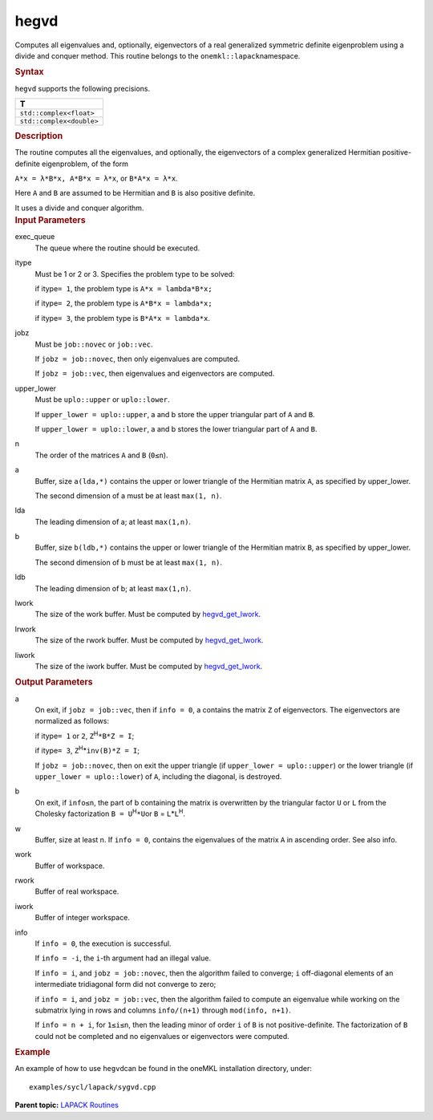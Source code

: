 .. _hegvd:

hegvd
=====


.. container::


   Computes all eigenvalues and, optionally, eigenvectors of a real
   generalized symmetric definite eigenproblem using a divide and
   conquer method. This routine belongs to the
   ``onemkl::lapack``\ namespace.


   .. container:: section
      :name: GUID-BF2D51BA-A6DB-484A-ACC7-B37A59DB2BF0


      .. rubric:: Syntax
         :name: syntax
         :class: sectiontitle


      .. cpp:function::  void hegvd(queue &exec_queue, std::int64_t itype,      job jobz, uplo upper_lower, std::int64_t n, buffer<T,1> &a,      std::int64_t lda, buffer<T,1> &b, std::int64_t ldb,      buffer<realT,1> &w, buffer<T,1> &work, std::int64_t lwork,      buffer<realT,1> &rwork, std::int64_t liwork,      buffer<std::int64_t,1> &iwork, std::int64_t liwork,      buffer<std::int64_t,1> &info)

      ``hegvd`` supports the following precisions.


      .. list-table:: 
         :header-rows: 1

         * -  T 
         * -  ``std::complex<float>`` 
         * -  ``std::complex<double>`` 




.. container:: section
   :name: GUID-DE25DD30-D101-4C07-9195-3C6A1C081339


   .. rubric:: Description
      :name: description
      :class: sectiontitle


   The routine computes all the eigenvalues, and optionally, the
   eigenvectors of a complex generalized Hermitian positive-definite
   eigenproblem, of the form


   ``A*x = λ*B*x, A*B*x = λ*x``, or ``B*A*x = λ*x``.


   Here ``A`` and ``B`` are assumed to be Hermitian and ``B`` is also
   positive definite.


   It uses a divide and conquer algorithm.


.. container:: section
   :name: GUID-F841BA63-D4EE-4C75-9831-BB804CEA8622


   .. rubric:: Input Parameters
      :name: input-parameters
      :class: sectiontitle


   exec_queue
      The queue where the routine should be executed.


   itype
      Must be 1 or 2 or 3. Specifies the problem type to be solved:


      if itype\ ``= 1``, the problem type is ``A*x = lambda*B*x;``


      if itype\ ``= 2``, the problem type is ``A*B*x = lambda*x;``


      if itype\ ``= 3``, the problem type is ``B*A*x = lambda*x``.


   jobz
      Must be ``job::novec`` or ``job::vec``.


      If ``jobz = job::novec``, then only eigenvalues are computed.


      If ``jobz = job::vec``, then eigenvalues and eigenvectors are
      computed.


   upper_lower
      Must be ``uplo::upper`` or ``uplo::lower``.


      If ``upper_lower = uplo::upper``, a and b store the upper
      triangular part of ``A`` and ``B``.


      If ``upper_lower = uplo::lower``, a and b stores the lower
      triangular part of ``A`` and ``B``.


   n
      The order of the matrices ``A`` and ``B`` (``0≤n``).


   a
      Buffer, size ``a(lda,*)`` contains the upper or lower triangle of
      the Hermitian matrix ``A``, as specified by upper_lower.


      The second dimension of a must be at least ``max(1, n)``.


   lda
      The leading dimension of a; at least ``max(1,n)``.


   b
      Buffer, size ``b(ldb,*)`` contains the upper or lower triangle of
      the Hermitian matrix ``B``, as specified by upper_lower.


      The second dimension of b must be at least ``max(1, n)``.


   ldb
      The leading dimension of b; at least ``max(1,n)``.


   lwork
      The size of the work buffer. Must be computed by
      `hegvd_get_lwork <hegvd_get_lwork.html>`__.


   lrwork
      The size of the rwork buffer. Must be computed by
      `hegvd_get_lwork <hegvd_get_lwork.html>`__.


   liwork
      The size of the iwork buffer. Must be computed by
      `hegvd_get_lwork <hegvd_get_lwork.html>`__.


.. container:: section
   :name: GUID-F0C3D97D-E883-4070-A1C2-4FE43CC37D12


   .. rubric:: Output Parameters
      :name: output-parameters
      :class: sectiontitle


   a
      On exit, if ``jobz = job::vec``, then if ``info = 0``, a contains
      the matrix ``Z`` of eigenvectors. The eigenvectors are normalized
      as follows:


      if itype\ ``= 1`` or ``2``, ``Z``\ :sup:`H`\ ``*B*Z = I``;


      if itype\ ``= 3``, ``Z``\ :sup:`H`\ \*\ ``inv(B)*Z = I``;


      If ``jobz = job::novec``, then on exit the upper triangle (if
      ``upper_lower = uplo::upper``) or the lower triangle (if
      ``upper_lower = uplo::lower``) of ``A``, including the diagonal,
      is destroyed.


   b
      On exit, if ``info≤n``, the part of b containing the matrix is
      overwritten by the triangular factor ``U`` or ``L`` from the
      Cholesky factorization ``B = U``\ :sup:`H`\ ``*U``\ or ``B`` =
      ``L``\ \*\ ``L``\ :sup:`H`.


   w
      Buffer, size at least n. If ``info = 0``, contains the eigenvalues
      of the matrix ``A`` in ascending order. See also info.


   work
      Buffer of workspace.


   rwork
      Buffer of real workspace.


   iwork
      Buffer of integer workspace.


   info
      If ``info = 0``, the execution is successful.


      If ``info = -i``, the ``i``-th argument had an illegal value.


      If ``info = i``, and ``jobz = job::novec``, then the algorithm
      failed to converge; ``i`` off-diagonal elements of an intermediate
      tridiagonal form did not converge to zero;


      if ``info = i``, and ``jobz = job::vec``, then the algorithm
      failed to compute an eigenvalue while working on the submatrix
      lying in rows and columns ``info/(n+1)`` through
      ``mod(info, n+1)``.


      If ``info = n + i``, for ``1≤i≤n``, then the leading minor of
      order ``i`` of ``B`` is not positive-definite. The factorization
      of ``B`` could not be completed and no eigenvalues or eigenvectors
      were computed.


.. container:: section
   :name: GUID-C97BF68F-B566-4164-95E0-A7ADC290DDE2


   .. rubric:: Example
      :name: example
      :class: sectiontitle


   An example of how to use ``hegvd``\ can be found in the oneMKL
   installation directory, under:


   ::


      examples/sycl/lapack/sygvd.cpp


.. container:: familylinks


   .. container:: parentlink


      **Parent topic:** `LAPACK
      Routines <lapack.html>`__


.. container::

